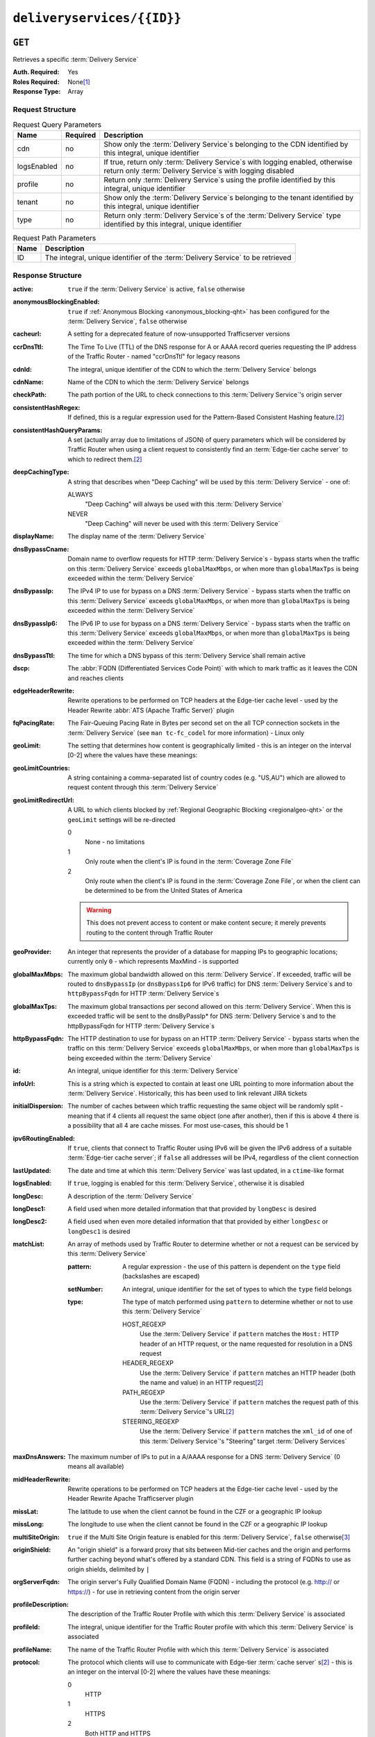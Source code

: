 ..
..
.. Licensed under the Apache License, Version 2.0 (the "License");
.. you may not use this file except in compliance with the License.
.. You may obtain a copy of the License at
..
..     http://www.apache.org/licenses/LICENSE-2.0
..
.. Unless required by applicable law or agreed to in writing, software
.. distributed under the License is distributed on an "AS IS" BASIS,
.. WITHOUT WARRANTIES OR CONDITIONS OF ANY KIND, either express or implied.
.. See the License for the specific language governing permissions and
.. limitations under the License.
..

.. _to-api-deliveryservices-id:

***************************
``deliveryservices/{{ID}}``
***************************
.. deprecated:: 1.1
	Use the ``id`` query parameter of :ref:`to-api-deliveryservices` instead

``GET``
=======
Retrieves a specific :term:`Delivery Service`

:Auth. Required: Yes
:Roles Required: None\ [1]_
:Response Type:  Array

Request Structure
-----------------
.. table:: Request Query Parameters

	+-------------+----------+------------------------------------------------------------------------------------------------------------------------------------------------+
	| Name        | Required | Description                                                                                                                                    |
	+=============+==========+================================================================================================================================================+
	| cdn         | no       | Show only the :term:`Delivery Service`\ s belonging to the CDN identified by this integral, unique identifier                                  |
	+-------------+----------+------------------------------------------------------------------------------------------------------------------------------------------------+
	| logsEnabled | no       | If true, return only :term:`Delivery Service`\ s with logging enabled, otherwise return only :term:`Delivery Service`\ s with logging disabled |
	+-------------+----------+------------------------------------------------------------------------------------------------------------------------------------------------+
	| profile     | no       | Return only :term:`Delivery Service`\ s using the profile identified by this integral, unique identifier                                       |
	+-------------+----------+------------------------------------------------------------------------------------------------------------------------------------------------+
	| tenant      | no       | Show only the :term:`Delivery Service`\ s belonging to the tenant identified by this integral, unique identifier                               |
	+-------------+----------+------------------------------------------------------------------------------------------------------------------------------------------------+
	| type        | no       | Return only :term:`Delivery Service`\ s of the :term:`Delivery Service` type identified by this integral, unique identifier                    |
	+-------------+----------+------------------------------------------------------------------------------------------------------------------------------------------------+

.. table:: Request Path Parameters

	+------+---------------------------------------------------------------------------------+
	| Name | Description                                                                     |
	+======+=================================================================================+
	| ID   | The integral, unique identifier of the :term:`Delivery Service` to be retrieved |
	+------+---------------------------------------------------------------------------------+


Response Structure
------------------
.. versionchanged:: 1.3
	Removed ``fqPacingRate`` field, added fields: ``deepCachingType``, ``signingAlgorithm``, and ``tenant``.

:active:                   ``true`` if the :term:`Delivery Service` is active, ``false`` otherwise
:anonymousBlockingEnabled: ``true`` if :ref:`Anonymous Blocking <anonymous_blocking-qht>` has been configured for the :term:`Delivery Service`, ``false`` otherwise
:cacheurl:                 A setting for a deprecated feature of now-unsupported Trafficserver versions

	.. deprecated:: ATCv3.0
		This field has been deprecated in Traffic Control 3.x and is subject to removal in Traffic Control 4.x or later

:ccrDnsTtl:           The Time To Live (TTL) of the DNS response for A or AAAA record queries requesting the IP address of the Traffic Router - named "ccrDnsTtl" for legacy reasons
:cdnId:               The integral, unique identifier of the CDN to which the :term:`Delivery Service` belongs
:cdnName:             Name of the CDN to which the :term:`Delivery Service` belongs
:checkPath:           The path portion of the URL to check connections to this :term:`Delivery Service`'s origin server
:consistentHashRegex: If defined, this is a regular expression used for the Pattern-Based Consistent Hashing feature.\ [#httpOnly]_

	.. versionadded:: 1.4

:consistentHashQueryParams: A set (actually array due to limitations of JSON) of query parameters which will be considered by Traffic Router when using a client request to consistently find an :term:`Edge-tier cache server` to which to redirect them.\ [#httpOnly]_

	.. versionadded:: 1.4

:deepCachingType: A string that describes when "Deep Caching" will be used by this :term:`Delivery Service` - one of:

	ALWAYS
		"Deep Caching" will always be used with this :term:`Delivery Service`
	NEVER
		"Deep Caching" will never be used with this :term:`Delivery Service`

	.. versionadded:: 1.3

:displayName:              The display name of the :term:`Delivery Service`
:dnsBypassCname:           Domain name to overflow requests for HTTP :term:`Delivery Service`\ s - bypass starts when the traffic on this :term:`Delivery Service` exceeds ``globalMaxMbps``, or when more than ``globalMaxTps`` is being exceeded within the :term:`Delivery Service`
:dnsBypassIp:              The IPv4 IP to use for bypass on a DNS :term:`Delivery Service` - bypass starts when the traffic on this :term:`Delivery Service` exceeds ``globalMaxMbps``, or when more than ``globalMaxTps`` is being exceeded within the :term:`Delivery Service`
:dnsBypassIp6:             The IPv6 IP to use for bypass on a DNS :term:`Delivery Service` - bypass starts when the traffic on this :term:`Delivery Service` exceeds ``globalMaxMbps``, or when more than ``globalMaxTps`` is being exceeded within the :term:`Delivery Service`
:dnsBypassTtl:             The time for which a DNS bypass of this :term:`Delivery Service`\ shall remain active
:dscp:                     The :abbr:`FQDN (Differentiated Services Code Point)` with which to mark traffic as it leaves the CDN and reaches clients
:edgeHeaderRewrite:        Rewrite operations to be performed on TCP headers at the Edge-tier cache level - used by the Header Rewrite :abbr:`ATS (Apache Traffic Server)` plugin
:fqPacingRate:             The Fair-Queuing Pacing Rate in Bytes per second set on the all TCP connection sockets in the :term:`Delivery Service` (see ``man tc-fc_codel`` for more information) - Linux only

	.. deprecated:: 1.3
		This field is only present/available in API versions 1.2 and lower - it has been removed in API version 1.3

:geoLimit:                 The setting that determines how content is geographically limited - this is an integer on the interval [0-2] where the values have these meanings:
:geoLimitCountries:        A string containing a comma-separated list of country codes (e.g. "US,AU") which are allowed to request content through this :term:`Delivery Service`
:geoLimitRedirectUrl:      A URL to which clients blocked by :ref:`Regional Geographic Blocking <regionalgeo-qht>` or the ``geoLimit`` settings will be re-directed

	0
		None - no limitations
	1
		Only route when the client's IP is found in the :term:`Coverage Zone File`
	2
		Only route when the client's IP is found in the :term:`Coverage Zone File`, or when the client can be determined to be from the United States of America

	.. warning:: This does not prevent access to content or make content secure; it merely prevents routing to the content through Traffic Router

:geoProvider:        An integer that represents the provider of a database for mapping IPs to geographic locations; currently only ``0``  - which represents MaxMind - is supported
:globalMaxMbps:      The maximum global bandwidth allowed on this :term:`Delivery Service`. If exceeded, traffic will be routed to ``dnsBypassIp`` (or ``dnsBypassIp6`` for IPv6 traffic) for DNS :term:`Delivery Service`\ s and to ``httpBypassFqdn`` for HTTP :term:`Delivery Service`\ s
:globalMaxTps:       The maximum global transactions per second allowed on this :term:`Delivery Service`. When this is exceeded traffic will be sent to the dnsByPassIp* for DNS :term:`Delivery Service`\ s and to the httpBypassFqdn for HTTP :term:`Delivery Service`\ s
:httpBypassFqdn:     The HTTP destination to use for bypass on an HTTP :term:`Delivery Service` - bypass starts when the traffic on this :term:`Delivery Service` exceeds ``globalMaxMbps``, or when more than ``globalMaxTps`` is being exceeded within the :term:`Delivery Service`
:id:                 An integral, unique identifier for this :term:`Delivery Service`
:infoUrl:            This is a string which is expected to contain at least one URL pointing to more information about the :term:`Delivery Service`. Historically, this has been used to link relevant JIRA tickets
:initialDispersion:  The number of caches between which traffic requesting the same object will be randomly split - meaning that if 4 clients all request the same object (one after another), then if this is above 4 there is a possibility that all 4 are cache misses. For most use-cases, this should be 1
:ipv6RoutingEnabled: If ``true``, clients that connect to Traffic Router using IPv6 will be given the IPv6 address of a suitable :term:`Edge-tier cache server`; if ``false`` all addresses will be IPv4, regardless of the client connection
:lastUpdated:        The date and time at which this :term:`Delivery Service` was last updated, in a ``ctime``-like format
:logsEnabled:        If ``true``, logging is enabled for this :term:`Delivery Service`, otherwise it is disabled
:longDesc:           A description of the :term:`Delivery Service`
:longDesc1:          A field used when more detailed information that that provided by ``longDesc`` is desired
:longDesc2:          A field used when even more detailed information that that provided by either ``longDesc`` or ``longDesc1`` is desired
:matchList:          An array of methods used by Traffic Router to determine whether or not a request can be serviced by this :term:`Delivery Service`

	:pattern:   A regular expression - the use of this pattern is dependent on the ``type`` field (backslashes are escaped)
	:setNumber: An integral, unique identifier for the set of types to which the ``type`` field belongs
	:type:      The type of match performed using ``pattern`` to determine whether or not to use this :term:`Delivery Service`

		HOST_REGEXP
			Use the :term:`Delivery Service` if ``pattern`` matches the ``Host:`` HTTP header of an HTTP request, or the name requested for resolution in a DNS request
		HEADER_REGEXP
			Use the :term:`Delivery Service` if ``pattern`` matches an HTTP header (both the name and value) in an HTTP request\ [#httpOnly]_
		PATH_REGEXP
			Use the :term:`Delivery Service` if ``pattern`` matches the request path of this :term:`Delivery Service`'s URL\ [#httpOnly]_
		STEERING_REGEXP
			Use the :term:`Delivery Service` if ``pattern`` matches the ``xml_id`` of one of this :term:`Delivery Service`'s "Steering" target :term:`Delivery Services`

:maxDnsAnswers:      The maximum number of IPs to put in a A/AAAA response for a DNS :term:`Delivery Service` (0 means all available)
:midHeaderRewrite:   Rewrite operations to be performed on TCP headers at the Edge-tier cache level - used by the Header Rewrite Apache Trafficserver plugin
:missLat:            The latitude to use when the client cannot be found in the CZF or a geographic IP lookup
:missLong:           The longitude to use when the client cannot be found in the CZF or a geographic IP lookup
:multiSiteOrigin:    ``true`` if the Multi Site Origin feature is enabled for this :term:`Delivery Service`, ``false`` otherwise\ [3]_
:originShield:       An "origin shield" is a forward proxy that sits between Mid-tier caches and the origin and performs further caching beyond what's offered by a standard CDN. This field is a string of FQDNs to use as origin shields, delimited by ``|``
:orgServerFqdn:      The origin server's Fully Qualified Domain Name (FQDN) - including the protocol (e.g. http:// or https://) - for use in retrieving content from the origin server
:profileDescription: The description of the Traffic Router Profile with which this :term:`Delivery Service` is associated
:profileId:          The integral, unique identifier for the Traffic Router profile with which this :term:`Delivery Service` is associated
:profileName:        The name of the Traffic Router Profile with which this :term:`Delivery Service` is associated
:protocol:           The protocol which clients will use to communicate with Edge-tier :term:`cache server` s\ [#httpOnly]_ - this is an integer on the interval [0-2] where the values have these meanings:

	0
		HTTP
	1
		HTTPS
	2
		Both HTTP and HTTPS

:qstringIgnore: Tells caches whether or not to consider URLs with different query parameter strings to be distinct - this is an integer on the interval [0-2] where the values have these meanings:

	0
		URLs with different query parameter strings will be considered distinct for caching purposes, and query strings will be passed upstream to the origin
	1
		URLs with different query parameter strings will be considered identical for caching purposes, and query strings will be passed upstream to the origin
	2
		Query strings are stripped out by Edge-tier caches, and thus are neither taken into consideration for caching purposes, nor passed upstream in requests to the origin

:rangeRequestHandling: Tells caches how to handle range requests\ [#httpOnly]_ - this is an integer on the interval [0-2] where the values have these meanings:

	0
		Range requests will not be cached, but range requests that request ranges of content already cached will be served from the cache
	1
		Use the `background_fetch plugin <https://docs.trafficserver.apache.org/en/latest/admin-guide/plugins/background_fetch.en.html>`_ to service the range request while caching the whole object
	2
		Use the `experimental cache_range_requests plugin <https://github.com/apache/trafficserver/tree/master/plugins/experimental/cache_range_requests>`_ to treat unique ranges as unique objects

:regexRemap: A regular expression remap rule to apply to this :term:`Delivery Service` at the Edge tier

	.. seealso:: `The Apache Trafficserver documentation for the Regex Remap plugin <https://docs.trafficserver.apache.org/en/latest/admin-guide/plugins/regex_remap.en.html>`_

:regionalGeoBlocking: ``true`` if Regional Geo Blocking is in use within this :term:`Delivery Service`, ``false`` otherwise - see :ref:`regionalgeo-qht` for more information
:remapText:           Additional, raw text to add to the remap line for caches

	.. seealso:: `The Apache Trafficserver documentation for the Regex Remap plugin <https://docs.trafficserver.apache.org/en/latest/admin-guide/plugins/regex_remap.en.html>`_

:signed:           ``true`` if token-based authentication is enabled for this :term:`Delivery Service`, ``false`` otherwise
:signingAlgorithm: Type of URL signing method to sign the URLs, basically comes down to one of two plugins or ``null``:

	``null``
		Token-based authentication is not enabled for this :term:`Delivery Service`
	url_sig:
		URL Signing token-based authentication is enabled for this :term:`Delivery Service`
	uri_signing
		URI Signing token-based authentication is enabled for this :term:`Delivery Service`

	.. seealso:: `The Apache Trafficserver documentation for the url_sig plugin <https://docs.trafficserver.apache.org/en/8.0.x/admin-guide/plugins/url_sig.en.html>`_ and `the draft RFC for uri_signing <https://tools.ietf.org/html/draft-ietf-cdni-uri-signing-16>`_ - note, however that the current implementation of uri_signing uses Draft 12 of that RFC document, NOT the latest.

	.. versionadded:: 1.3

:sslKeyVersion:       This integer indicates the generation of keys in use by the :term:`Delivery Service` - if any - and is incremented by the Traffic Portal client whenever new keys are generated

	.. warning:: This number will not be correct if keys are manually replaced using the API, as the key generation API does not increment it!

:tenant:            The name of the tenant who owns this :term:`Delivery Service`

	.. versionadded:: 1.3

:tenantId:            The integral, unique identifier of the tenant who owns this :term:`Delivery Service`
:trRequestHeaders:    If defined, this takes the form of a string of HTTP headers to be included in Traffic Router access logs for requests - it's a template where ``__RETURN__`` translates to a carriage return and line feed (``\r\n``)\ [#httpOnly]_
:trResponseHeaders:   If defined, this takes the form of a string of HTTP headers to be included in Traffic Router responses - it's a template where ``__RETURN__`` translates to a carriage return and line feed (``\r\n``)\ [#httpOnly]_
:type:                The name of the routing type of this :term:`Delivery Service` e.g. "HTTP"
:typeId:              The integral, unique identifier of the routing type of this :term:`Delivery Service`
:xmlId:               A unique string that describes this :term:`Delivery Service` - exists for legacy reasons

.. code-block:: http
	:caption: Response Example

	HTTP/1.1 200 OK
	Access-Control-Allow-Credentials: true
	Access-Control-Allow-Headers: Origin, X-Requested-With, Content-Type, Accept, Set-Cookie, Cookie
	Access-Control-Allow-Methods: POST,GET,OPTIONS,PUT,DELETE
	Access-Control-Allow-Origin: *
	Content-Type: application/json
	Set-Cookie: mojolicious=...; Path=/; HttpOnly
	Whole-Content-Sha512: Mw4ZsiNKfnxZvN+LsfAzxIZjgGTzcBLcZK24mMdhN1XMRBtwEj9VI3ExNvWKv3dp0f3HRRCUTx6C+ST8bRL9jA==
	X-Server-Name: traffic_ops_golang/
	Date: Wed, 14 Nov 2018 21:43:36 GMT
	Content-Length: 1290

	{ "response": [
		{
			"active": true,
			"anonymousBlockingEnabled": false,
			"cacheurl": null,
			"ccrDnsTtl": null,
			"cdnId": 2,
			"cdnName": "CDN-in-a-Box",
			"checkPath": null,
			"displayName": "Demo 1",
			"dnsBypassCname": null,
			"dnsBypassIp": null,
			"dnsBypassIp6": null,
			"dnsBypassTtl": null,
			"dscp": 0,
			"edgeHeaderRewrite": null,
			"geoLimit": 0,
			"geoLimitCountries": null,
			"geoLimitRedirectURL": null,
			"geoProvider": 0,
			"globalMaxMbps": null,
			"globalMaxTps": null,
			"httpBypassFqdn": null,
			"id": 1,
			"infoUrl": null,
			"initialDispersion": 1,
			"ipv6RoutingEnabled": true,
			"lastUpdated": "2018-11-14 18:21:17+00",
			"logsEnabled": true,
			"longDesc": "Apachecon North America 2018",
			"longDesc1": null,
			"longDesc2": null,
			"matchList": [
				{
					"type": "HOST_REGEXP",
					"setNumber": 0,
					"pattern": ".*\\.demo1\\..*"
				}
			],
			"maxDnsAnswers": null,
			"midHeaderRewrite": null,
			"missLat": 42,
			"missLong": -88,
			"multiSiteOrigin": false,
			"originShield": null,
			"orgServerFqdn": "http://origin.infra.ciab.test",
			"profileDescription": null,
			"profileId": null,
			"profileName": null,
			"protocol": 0,
			"qstringIgnore": 0,
			"rangeRequestHandling": 0,
			"regexRemap": null,
			"regionalGeoBlocking": false,
			"remapText": null,
			"routingName": "video",
			"signed": false,
			"sslKeyVersion": null,
			"tenantId": 1,
			"type": "HTTP",
			"typeId": 1,
			"xmlId": "demo1",
			"exampleURLs": [
				"http://video.demo1.mycdn.ciab.test"
			],
			"deepCachingType": "NEVER",
			"signingAlgorithm": null,
			"tenant": "root"
		}
	]}


.. [1] Users with the :term:`Roles` "admin" and/or "operation" will be able to see *all* :term:`Delivery Services`, whereas any other user will only see the :term:`Delivery Services` their :term:`Tenant` is allowed to see.
.. [#httpOnly] This only applies to HTTP :term:`Delivery Services`
.. [3] See :ref:`ds-multi-site-origin`
.. [4] This only applies to DNS-:ref:`routed <ds-types>` :term:`Delivery Services`

``PUT``
=======
Allows users to edit an existing :term:`Delivery Service`.

:Auth. Required: Yes
:Roles Required: "admin" or "operations"\ [10]_
:Response Type:  **NOT PRESENT** - Despite returning a ``200 OK`` response (rather than e.g. a ``204 NO CONTENT`` response), this endpoint does **not** return a representation of the modified resource in its payload, and instead returns nothing - not even a success message.

Request Structure
-----------------
:active:                   If ``true``, the :term:`Delivery Service` will immediately become active and serves traffic
:anonymousBlockingEnabled: An optional field which, if defined and ``true`` will cause :ref:`Anonymous Blocking <anonymous_blocking-qht>` to be used with the new :term:`Delivery Service`
:cacheurl:                 An optional setting for a deprecated feature of now-unsupported Trafficserver versions (read: "Don't use this")

	.. deprecated:: ATCv3.0
		This field has been deprecated in Traffic Control 3.x and is subject to removal in Traffic Control 4.x or later

:ccrDnsTtl:           The Time To Live (TTL) in seconds of the DNS response for A or AAAA record queries requesting the IP address of the Traffic Router - named "ccrDnsTtl" for legacy reasons
:cdnId:               The integral, unique identifier for the CDN to which this :term:`Delivery Service`\ shall be assigned
:checkPath:           The path portion of the URL which will be used to check connections to this :term:`Delivery Service`'s origin server
:consistentHashRegex: If defined, this is a regular expression used for the Pattern-Based Consistent Hashing feature.\ [#httpOnly]_

	.. versionadded:: 1.4

:consistentHashQueryParams: A set (actually array due to limitations of JSON) of query parameters which will be considered by Traffic Router when using a client request to consistently find an :term:`Edge-tier cache server` to which to redirect them.\ [#httpOnly]_

	.. versionadded:: 1.4

:deepCachingType: A string describing when to do Deep Caching for this :term:`Delivery Service`:

	NEVER
		Deep Caching will never be used by this :term:`Delivery Service` (default)
	ALWAYS
		Deep Caching will always be used by this :term:`Delivery Service`

:displayName:       The human-friendly name for this :term:`Delivery Service`
:dnsBypassCname:    Domain name to overflow requests for HTTP :term:`Delivery Service`\ s - bypass starts when the traffic on this :term:`Delivery Service` exceeds ``globalMaxMbps``, or when more than ``globalMaxTps`` is being exceeded within the :term:`Delivery Service`
:dnsBypassIp:       The IPv4 IP to use for bypass on a DNS :term:`Delivery Service` - bypass starts when the traffic on this :term:`Delivery Service` exceeds ``globalMaxMbps``, or when more than ``globalMaxTps`` is being exceeded within the :term:`Delivery Service`
:dnsBypassIp6:      The IPv6 IP to use for bypass on a DNS :term:`Delivery Service` - bypass starts when the traffic on this :term:`Delivery Service` exceeds ``globalMaxMbps``, or when more than ``globalMaxTps`` is being exceeded within the :term:`Delivery Service`
:dnsBypassTtl:      The time for which a DNS bypass of this :term:`Delivery Service`\ shall remain active
:dscp:              The Differentiated Services Code Point (DSCP) with which to mark downstream (EDGE -> customer) traffic. This should be zero in most cases
:edgeHeaderRewrite: An optional string which, if present, defines rewrite operations to be performed on TCP headers at the Edge-tier cache level - used by the Header Rewrite Apache Trafficserver plugin
:fqPacingRate:      An optional integer which, if present, sets the Fair-Queuing Pacing Rate in bytes per second set on the all TCP connection sockets in the :term:`Delivery Service` (see ``man tc-fc_codel`` for more information) - Linux only, defaults to 0 meaning "disabled"
:geoLimit:          The setting that determines how content is geographically limited - this is an integer on the interval [0-2] where the values have these meanings:

	0
		None - no limitations
	1
		Only route when the client's IP is found in the Coverage Zone File (CZF)
	2
		Only route when the client's IP is found in the CZF, or when the client can be determined to be from the United States of America

	.. warning:: This does not prevent access to content or make content secure; it merely prevents routing to the content through Traffic Router

:geoLimitCountries:   A string containing a comma-separated list of country codes (e.g. "US,AU") which are allowed to request content through this :term:`Delivery Service`\ [5]_
:geoLimitRedirectUrl: A URL to which clients blocked by :ref:`Regional Geographic Blocking <regionalgeo-qht>` or the ``geoLimit`` settings will be re-directed\ [5]_
:geoProvider:         An integer that represents the provider of a database for mapping IPs to geographic locations; currently only the following values are supported:

	0
		The "Maxmind" GeoIP2 database (default)
	1
		Neustar

:globalMaxMbps:      An optional integer that will set the maximum global bandwidth allowed on this :term:`Delivery Service`. If exceeded, traffic will be routed to ``dnsBypassIp`` (or ``dnsBypassIp6`` for IPv6 traffic) for DNS :term:`Delivery Service`\ s and to ``httpBypassFqdn`` for HTTP :term:`Delivery Service`\ s
:globalMaxTps:       An optional integer that will set the maximum global transactions per second allowed on this :term:`Delivery Service`. When this is exceeded traffic will be sent to the ``dnsBpassIp`` (and/or ``dnsBypassIp6``)for DNS :term:`Delivery Service`\ s and to the ``httpBypassFqdn`` for HTTP :term:`Delivery Service`\ s
:httpBypassFqdn:     An optional Fully Qualified Domain Name (FQDN) to use for bypass on an HTTP :term:`Delivery Service` - bypass starts when the traffic on this :term:`Delivery Service` exceeds ``globalMaxMbps``, or when more than ``globalMaxTps`` is being exceeded within the :term:`Delivery Service`\ [#httpOnly]_
:infoUrl:            An optional string which, if present, is expected to contain at least one URL pointing to more information about the :term:`Delivery Service`. Historically, this has been used to link relevant JIRA tickets
:initialDispersion:  The number of caches between which traffic requesting the same object will be randomly split - meaning that if 4 clients all request the same object (one after another), then if this is above 4 there is a possibility that all 4 are cache misses. For most use-cases, this should be 1\ [#httpOnly]_\ [6]_
:ipv6RoutingEnabled: If ``true``, clients that connect to Traffic Router using IPv6 will be given the IPv6 address of a suitable :term:`Edge-tier cache server`; if ``false`` all addresses will be IPv4, regardless of the client connection - optional for ANY_MAP-:ref:`ds-types` :term:`Delivery Services`
:logsEnabled:        If ``true``, logging is enabled for this :term:`Delivery Service`, otherwise it is disabled
:longDesc:           An optional description of the :term:`Delivery Service`
:longDesc1:          An optional field used when more detailed information that that provided by ``longDesc`` is desired
:longDesc2:          An optional field used when even more detailed information that that provided by either ``longDesc`` or ``longDesc1`` is desired
:maxDnsAnswers:      An optional field which, when present, specifies the maximum number of IPs to put in responses to A/AAAA DNS record requests - defaults to 0, meaning "no limit"\ [4]_
:midHeaderRewrite:   An optional string containing rewrite operations to be performed on TCP headers at the Edge-tier cache level - used by the Header Rewrite Apache Trafficserver plugin
:missLat:            The latitude to use when the client cannot be found in the CZF or a geographic IP lookup\ [7]_
:missLong:           The longitude to use when the client cannot be found in the CZF or a geographic IP lookup\ [7]_
:multiSiteOrigin:    ``true`` if the Multi Site Origin feature is enabled for this :term:`Delivery Service`, ``false`` otherwise\ [3]_\ [7]_
:orgServerFqdn:      The URL of the :term:`Delivery Service`'s origin server for use in retrieving content from the origin server\ [7]_

	.. note:: Despite the field name, this must truly be a full URL - including the protocol (e.g. ``http://`` or ``https://``) - **NOT** merely the server's Fully Qualified Domain Name (FQDN)

:originShield: An "origin shield" is a forward proxy that sits between Mid-tier caches and the origin and performs further caching beyond what's offered by a standard CDN. This optional field is a string of FQDNs to use as origin shields, delimited by ``|``
:profileId:    An optional, integral, unique identifier for the Traffic Router profile with which this :term:`Delivery Service`\ shall be associated
:protocol:     The protocol which clients will use to communicate with Edge-tier :term:`cache server` s - this is an (optional for ANY_MAP :term:`Delivery Service`\ s) integer on the interval [0,2] where the values have these meanings:

	0
		HTTP
	1
		HTTPS
	2
		Both HTTP and HTTPS

:qstringIgnore: Tells caches whether or not to consider URLs with different query parameter strings to be distinct\ [7]_ - this is an integer on the interval [0-2] where the values have these meanings:

	0
		URLs with different query parameter strings will be considered distinct for caching purposes, and query strings will be passed upstream to the origin
	1
		URLs with different query parameter strings will be considered identical for caching purposes, and query strings will be passed upstream to the origin
	2
		Query strings are stripped out by Edge-tier caches, and thus are neither taken into consideration for caching purposes, nor passed upstream in requests to the origin

:rangeRequestHandling: Tells caches how to handle range requests\ [7]_ - this is an integer on the interval [0,2] where the values have these meanings:

	0
		Range requests will not be cached, but range requests that request ranges of content already cached will be served from the cache
	1
		Use the `background_fetch plugin <https://docs.trafficserver.apache.org/en/latest/admin-guide/plugins/background_fetch.en.html>`_ to service the range request while caching the whole object
	2
		Use the `experimental cache_range_requests plugin <https://github.com/apache/trafficserver/tree/master/plugins/experimental/cache_range_requests>`_ to treat unique ranges as unique objects

:regexRemap: An optional, regular expression remap rule to apply to this :term:`Delivery Service` at the Edge tier

	.. seealso:: `The Apache Trafficserver documentation for the Regex Remap plugin <https://docs.trafficserver.apache.org/en/latest/admin-guide/plugins/regex_remap.en.html>`_

:regionalGeoBlocking: ``true`` if Regional Geo Blocking is in use within this :term:`Delivery Service`, ``false`` otherwise - see :ref:`regionalgeo-qht` for more information
:remapText:           Optional, raw text to add to the remap line for caches

	.. seealso:: `The Apache Trafficserver documentation for the Regex Remap plugin <https://docs.trafficserver.apache.org/en/latest/admin-guide/plugins/regex_remap.en.html>`_

:routingName:      The routing name of this :term:`Delivery Service`, used as the top-level part of the FQDN used by clients to request content from the :term:`Delivery Service` e.g. ``routingName.xml_id.CDNName.com``
:signed:           An optional field which should be ``true`` if token-based authentication\ [8]_ will be enabled for this :term:`Delivery Service`, ``false`` (default) otherwise
:signingAlgorithm: Type of URL signing method to sign the URLs\ [8]_, basically comes down to one of two plugins or ``null``:

	``null``
		Token-based authentication is not enabled for this :term:`Delivery Service`
	url_sig:
		URL Signing token-based authentication is enabled for this :term:`Delivery Service`
	uri_signing
		URI Signing token-based authentication is enabled for this :term:`Delivery Service`

	.. seealso:: `The Apache Trafficserver documentation for the url_sig plugin <https://docs.trafficserver.apache.org/en/8.0.x/admin-guide/plugins/url_sig.en.html>`_ and `the draft RFC for uri_signing <https://tools.ietf.org/html/draft-ietf-cdni-uri-signing-16>`_ - note, however that the current implementation of uri_signing uses Draft 12 of that RFC document, **NOT** the latest

:sslKeyVersion: This optional integer indicates the generation of keys to be used by the :term:`Delivery Service` - if any - and is incremented by the Traffic Portal client whenever new keys are generated

	.. warning:: This number will not be correct if keys are manually replaced using the API, as the key generation API does not increment it!

:tenantId:            An optional, integral, unique identifier of the tenant who will own this :term:`Delivery Service`
:trRequestHeaders:    If defined, this takes the form of a string of HTTP headers to be included in Traffic Router access logs for requests - it's a template where ``__RETURN__`` translates to a carriage return and line feed (``\r\n``)\ [#httpOnly]_
:trResponseHeaders:   If defined, this takes the form of a string of HTTP headers to be included in Traffic Router responses - it's a template where ``__RETURN__`` translates to a carriage return and line feed (``\r\n``)\ [#httpOnly]_
:typeId:              The integral, unique identifier for the routing type of this :term:`Delivery Service`
:xmlId:               A unique string that describes this :term:`Delivery Service` - exists for legacy reasons

	.. note:: While this field **must** be present, it is **not** allowed to change; this must be the same as the ``xml_id`` the :term:`Delivery Service` already has. This should almost never be different from the :term:`Delivery Service`'s ``displayName``.


.. code-block:: http
	:caption: Request Example

	PUT /api/1.4/deliveryservices/1 HTTP/1.1
	Host: trafficops.infra.ciab.test
	User-Agent: curl/7.47.0
	Accept: */*
	Cookie: mojolicious=...
	Content-Length: 761
	Content-Type: application/json

	{
		"active": true,
		"anonymousBlockingEnabled": false,
		"cdnId": 2,
		"cdnName": "CDN-in-a-Box",
		"deepCachingType": "NEVER",
		"displayName": "demo",
		"exampleURLs": [
			"http://video.demo.mycdn.ciab.test"
		],
		"dscp": 0,
		"geoLimit": 0,
		"geoProvider": 0,
		"initialDispersion": 1,
		"ipv6RoutingEnabled": false,
		"lastUpdated": "2018-11-14 18:21:17+00",
		"logsEnabled": true,
		"longDesc": "A :term:`Delivery Service` created expressly for API documentation examples",
		"missLat": -1,
		"missLong": -1,
		"multiSiteOrigin": false,
		"orgServerFqdn": "http://origin.infra.ciab.test",
		"protocol": 0,
		"qstringIgnore": 0,
		"rangeRequestHandling": 0,
		"regionalGeoBlocking": false,
		"routingName": "video",
		"signed": false,
		"tenant": "root",
		"tenantId": 1,
		"typeId": 1,
		"xmlId": "demo1"
	}

.. [5] These fields must be defined if and only if ``geoLimit`` is non-zero
.. [6] These fields are required for HTTP-routed :term:`Delivery Service`\ s, and optional for all others
.. [7] These fields are required for HTTP-routed and DNS-routed :term:`Delivery Service`\ s, but are optional for (and in fact may have no effect on) STEERING and ANY_MAP :term:`Delivery Service`\ s
.. [8] See "token-based-auth" TODO --- wat for more information

Response Structure
------------------
.. code-block:: http
	:caption: Response Example

	HTTP/1.1 200 OK
	Access-Control-Allow-Credentials: true
	Access-Control-Allow-Headers: Origin, X-Requested-With, Content-Type, Accept, Set-Cookie, Cookie
	Access-Control-Allow-Methods: POST,GET,OPTIONS,PUT,DELETE
	Access-Control-Allow-Origin: *
	Set-Cookie: mojolicious=...; Path=/; HttpOnly
	Whole-Content-Sha512: z4PhNX7vuL3xVChQ1m2AB9Yg5AULVxXcg/SpIdNs6c5H0NE8XYXysP+DGNKHfuwvY7kxvUdBeoGlODJ6+SfaPg==
	X-Server-Name: traffic_ops_golang/
	Date: Tue, 20 Nov 2018 14:12:25 GMT
	Content-Length: 0
	Content-Type: text/plain; charset=utf-8


.. [10] Users with the roles "admin" and/or "operation" will be able to edit *all* :term:`Delivery Service`\ s, whereas any other user will only be able to edit the :term:`Delivery Service`\ s their Tenant is allowed to edit.

``DELETE``
==========
Deletes the target :term:`Delivery Service`

:Auth. Required: Yes
:Roles Required: "admin" or "operations"\ [11]_
:Response Type:  ``undefined``

Request Structure
-----------------
.. table:: Request Path Parameters

	+------+---------------------------------------------------------------------------------+
	| Name | Description                                                                     |
	+======+=================================================================================+
	| ID   | The integral, unique identifier of the :term:`Delivery Service` to be retrieved |
	+------+---------------------------------------------------------------------------------+

.. code-block:: http
	:caption: Request Example

	DELETE /api/1.4/deliveryservices/2 HTTP/1.1
	Host: trafficops.infra.ciab.test
	User-Agent: curl/7.47.0
	Accept: */*
	Cookie: mojolicious=...


Response Structure
------------------
.. code-block:: http
	:caption: Response Example

	HTTP/1.1 200 OK
	Access-Control-Allow-Credentials: true
	Access-Control-Allow-Headers: Origin, X-Requested-With, Content-Type, Accept, Set-Cookie, Cookie
	Access-Control-Allow-Methods: POST,GET,OPTIONS,PUT,DELETE
	Access-Control-Allow-Origin: *
	Content-Type: application/json
	Set-Cookie: mojolicious=...; Path=/; HttpOnly
	Whole-Content-Sha512: w9NlQpJJEl56r6iYq/fk8o5WfAXeUS5XR9yDHvKUgPO8lYEo8YyftaSF0MPFseeOk60dk6kQo+MLYTDIAhhRxw==
	X-Server-Name: traffic_ops_golang/
	Date: Tue, 20 Nov 2018 14:56:37 GMT
	Content-Length: 57

	{ "alerts": [
		{
			"text": "ds was deleted.",
			"level": "success"
		}
	]}

.. [11] Users with the roles "admin" and/or "operation" will be able to delete *all* :term:`Delivery Service`\ s, whereas any other user will only be able to delete the :term:`Delivery Service`\ s their Tenant is allowed to delete.
